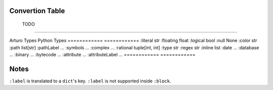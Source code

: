 

Convertion Table
----------------


============            ============
                Doing
------------------------------------

Arturo Types            Python Types
============            ============
:word                   str
:label                  "key"
:string (simple)        str
:char                   str
:integer                int
:block                  list
============            ============
                
                TODO
------------------------------------

Arturo Types            Python Types
============            ============
:literal                str
:floating               float
:logical                bool
:null                   None
:color                  str
:path                   list[str]
:pathLabel              ...
:symbols                ...
:complex                ...
:rational               tuple[int, int]
:type                   str
:regex                  str
:inline                 list
:date                   ...
:database               ...
:binary                 ...
:bytecode               ...
:attribute              ...
:attributeLabel         ...
============            ============


Notes
-----
``:label`` is translated to a ``dict``'s key.
``:label`` is not supported inside ``:block``.

